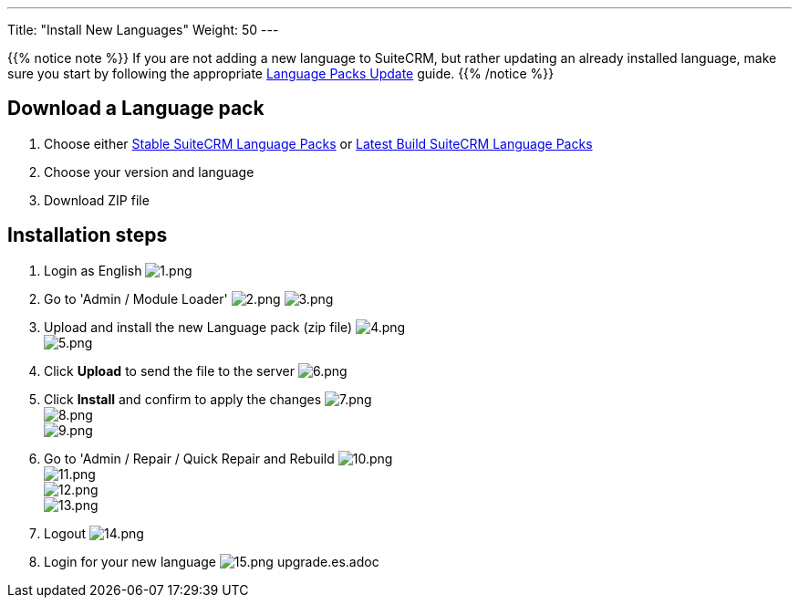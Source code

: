 ---
Title: "Install New Languages"
Weight: 50
---

:experimental: ////this is here to allow btn:[]syntax used below

:imagesdir: /images/en/admin/install-guide/

{{% notice note %}}
If you are not adding a new language to SuiteCRM, but rather updating an already 
installed language, make sure you start by following the appropriate
link:/admin/installation-guide/languages/update-a-language-pack/[Language Packs Update] guide.
{{% /notice %}}

== Download a Language pack

. Choose either https://sourceforge.net/projects/suitecrmtranslations/files/[Stable SuiteCRM Language Packs^]
or https://crowdin.com/project/suitecrmtranslations[Latest Build SuiteCRM Language Packs^]

. Choose your version and language
. Download ZIP file

== Installation steps

. Login as English
image:1.png[1.png] +
. Go to 'Admin / Module Loader' 
image:2.png[2.png] image:3.png[3.png] +
. Upload and install the new Language pack (zip file) 
image:4.png[4.png] +
image:5.png[5.png] +
. Click btn:[Upload] to send the file to the server 
image:6.png[6.png] +
. Click btn:[Install] and confirm to apply the changes
image:7.png[7.png] +
image:8.png[8.png] +
image:9.png[9.png] +
. Go to 'Admin / Repair / Quick Repair and Rebuild
image:10.png[10.png] +
image:11.png[11.png] +
image:12.png[12.png] +
image:13.png[13.png] +
. Logout
image:14.png[14.png] +
. Login for your new language
image:15.png[15.png]
upgrade.es.adoc

